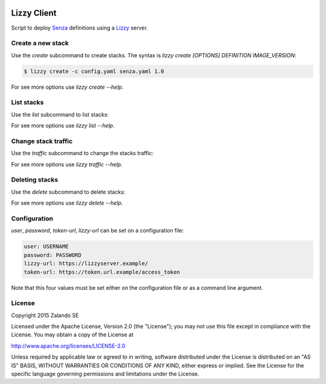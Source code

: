 .. image:: https://travis-ci.org/zalando/lizzy-client.svg?branch=master
   :target: https://travis-ci.org/zalando/lizzy-client
   :alt: Travis CI build status

Lizzy Client
============

Script to deploy Senza_ definitions using a Lizzy_ server.

Create a new stack
------------------

Use the `create` subcommand to create stacks. The syntax is `lizzy create [OPTIONS] DEFINITION IMAGE_VERSION`:

.. code-block::

    $ lizzy create -c config.yaml senza.yaml 1.0

For see more options use `lizzy create --help`.

List stacks
-----------
Use the `list` subcommand to list stacks:

.. code-block::
    $ lizzy list -c config.yaml

For see more options use `lizzy list --help`.

Change stack traffic
--------------------
Use the `traffic` subcommand to change the stacks traffic:

.. code-block::
    $ lizzy traffic -c config.yaml my_app 1.0 95

For see more options use `lizzy traffic --help`.

Deleting stacks
---------------
Use the `delete` subcommand to delete stacks:

.. code-block::
    $ lizzy delete -c config.yaml my_app 1.0

For see more options use `lizzy delete --help`.

Configuration
-------------
`user`, `password`, `token-url`, `lizzy-url` can be set on a configuration file:

.. code-block::

      user: USERNAME
      password: PASSWORD
      lizzy-url: https://lizzyserver.example/
      token-url: https://token.url.example/access_token

Note that this four values must be set either on the configuration file or as a command line argument.

License
-------
Copyright 2015 Zalando SE

Licensed under the Apache License, Version 2.0 (the "License");
you may not use this file except in compliance with the License.
You may obtain a copy of the License at

http://www.apache.org/licenses/LICENSE-2.0

Unless required by applicable law or agreed to in writing, software
distributed under the License is distributed on an "AS IS" BASIS,
WITHOUT WARRANTIES OR CONDITIONS OF ANY KIND, either express or implied.
See the License for the specific language governing permissions and
limitations under the License.

.. _Lizzy: https://github.com/zalando/lizzy
.. _Senza: https://github.com/zalando-stups/senza